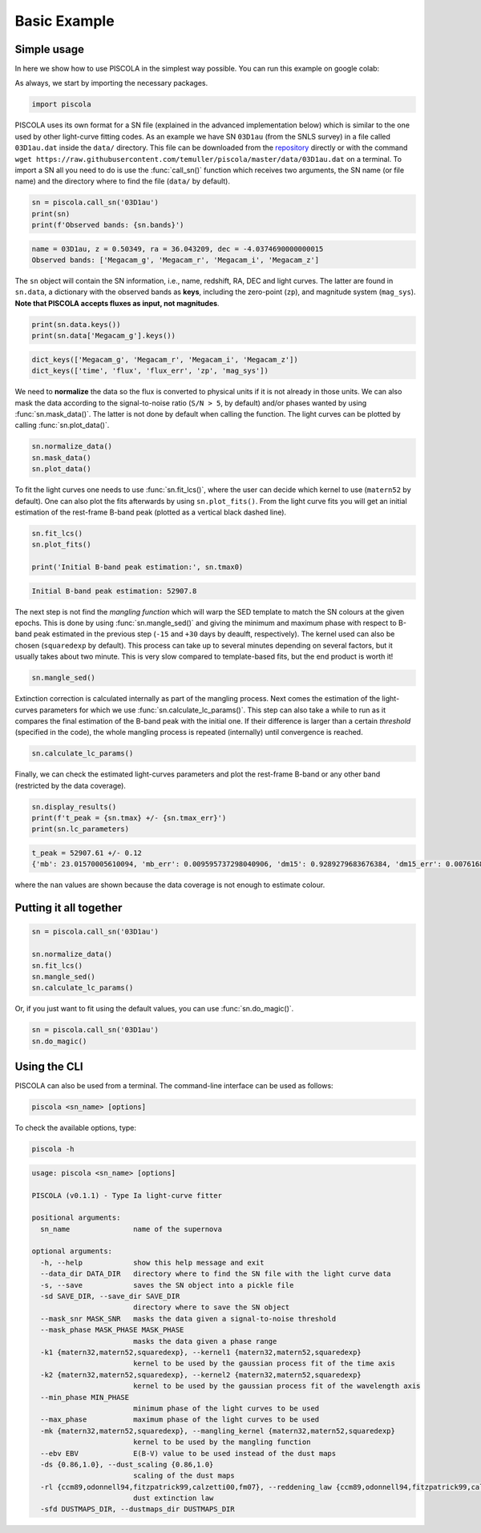 .. _basicexamples:

Basic Example
========================

Simple usage
~~~~~~~~~~~~~~~~~~~~~~~~~~~~~~~

In here we show how to use PISCOLA in the simplest way possible. You can run this example on google colab: |Open In Colab|

.. |Open In Colab| image:: https://colab.research.google.com/assets/colab-badge.svg
   :target: https://colab.research.google.com/drive/1Tjel0cXtHxMOKjem0a-9iZzGJhTD-Oz8?usp=sharing

As always, we start by importing the necessary packages.

.. code:: python

	import piscola

PISCOLA uses its own format for a SN file (explained in the advanced implementation below) which is similar to the one used by other light-curve fitting codes. As an example we have SN ``03D1au`` (from the SNLS survey) in a file called ``03D1au.dat`` inside the ``data/`` directory. This file can be downloaded from the `repository <https://github.com/temuller/piscola/tree/master/data>`_ directly or with the command ``wget https://raw.githubusercontent.com/temuller/piscola/master/data/03D1au.dat`` on a terminal. To import a SN all you need to do is use the :func:`call_sn()` function which receives two arguments, the SN name (or file name) and the directory where to find the file (``data/`` by default).

.. code:: python

	sn = piscola.call_sn('03D1au')
	print(sn)
	print(f'Observed bands: {sn.bands}')

.. code:: python

	name = 03D1au, z = 0.50349, ra = 36.043209, dec = -4.0374690000000015
	Observed bands: ['Megacam_g', 'Megacam_r', 'Megacam_i', 'Megacam_z']

The ``sn`` object will contain the SN information, i.e., name, redshift, RA, DEC and light curves. The latter are found in ``sn.data``, a dictionary with the observed bands as **keys**, including the zero-point (``zp``), and magnitude system (``mag_sys``). **Note that PISCOLA accepts fluxes as input, not magnitudes**.

.. code:: python

	print(sn.data.keys())
	print(sn.data['Megacam_g'].keys())

.. code:: python

	dict_keys(['Megacam_g', 'Megacam_r', 'Megacam_i', 'Megacam_z'])
	dict_keys(['time', 'flux', 'flux_err', 'zp', 'mag_sys'])

We need to **normalize** the data so the flux is converted to physical units if it is not already in those units. We can also mask the data according to the signal-to-noise ratio (``S/N > 5``, by default) and/or phases wanted by using :func:`sn.mask_data()`. The latter is not done by default when calling the function. The light curves can be plotted by calling :func:`sn.plot_data()`.

.. code:: python

	sn.normalize_data()
	sn.mask_data()
	sn.plot_data()

.. image:: basic_example/03D1au_lcs.png

To fit the light curves one needs to use :func:`sn.fit_lcs()`, where the user can decide which kernel to use (``matern52`` by default). One can also plot the fits afterwards by using ``sn.plot_fits()``. From the light curve fits you will get an initial estimation of the rest-frame B-band peak (plotted as a vertical black dashed line).


.. code:: python

	sn.fit_lcs()
	sn.plot_fits()

	print('Initial B-band peak estimation:', sn.tmax0)

.. image:: basic_example/03D1au_lc_fits.png

.. code:: python

	Initial B-band peak estimation: 52907.8

The next step is not find the *mangling function* which will warp the SED template to match the SN colours at the given epochs. This is done by using :func:`sn.mangle_sed()` and giving the minimum and maximum phase with respect to B-band peak estimated in the previous step (``-15`` and ``+30`` days by deaulft, respectively). The kernel used can also be chosen (``squaredexp`` by default). This process can take up to several minutes depending on several factors, but it usually takes about two minute. This is very slow compared to template-based fits, but the end product is worth it!

.. code:: python

	sn.mangle_sed()

Extinction correction is calculated internally as part of the mangling process. Next comes the estimation of the light-curves parameters for which we use :func:`sn.calculate_lc_params()`. This step can also take a while to run as it compares the final estimation of the B-band peak with the initial one. If their difference is larger than a certain *threshold* (specified in the code), the whole mangling process is repeated (internally) until convergence is reached.

.. code:: python

	sn.calculate_lc_params()

Finally, we can check the estimated light-curves parameters and plot the rest-frame B-band or any other band (restricted by the data coverage).

.. code:: python
	
	sn.display_results()
	print(f't_peak = {sn.tmax} +/- {sn.tmax_err}')
	print(sn.lc_parameters)

.. image:: basic_example/03D1au_restframe_Bessell_B.png

.. code:: python
	
	t_peak = 52907.61 +/- 0.12
	{'mb': 23.01570005610094, 'mb_err': 0.009595737298040906, 'dm15': 0.9289279683676384, 'dm15_err': 0.007616849936084865, 'colour': nan, 'colour_err': nan}

where the ``nan`` values are shown because the data coverage is not enough to estimate colour.

Putting it all together
~~~~~~~~~~~~~~~~~~~~~~~~~~~~~~~

.. code:: python

	sn = piscola.call_sn('03D1au')

	sn.normalize_data()
	sn.fit_lcs()
	sn.mangle_sed()
	sn.calculate_lc_params()

Or, if you just want to fit using the default values, you can use :func:`sn.do_magic()`.

.. code:: python

	sn = piscola.call_sn('03D1au')
	sn.do_magic()

Using the CLI
~~~~~~~~~~~~~~~~~~~~~~~~~~~~~~~

PISCOLA can also be used from a terminal. The command-line interface can be used as follows:

.. code:: bash

	piscola <sn_name> [options]

To check the available options, type:

.. code:: bash

	piscola -h

.. code:: bash

	usage: piscola <sn_name> [options]

	PISCOLA (v0.1.1) - Type Ia light-curve fitter

	positional arguments:
	  sn_name               name of the supernova

	optional arguments:
	  -h, --help            show this help message and exit
	  --data_dir DATA_DIR   directory where to find the SN file with the light curve data
	  -s, --save            saves the SN object into a pickle file
	  -sd SAVE_DIR, --save_dir SAVE_DIR
		                directory where to save the SN object
	  --mask_snr MASK_SNR   masks the data given a signal-to-noise threshold
	  --mask_phase MASK_PHASE MASK_PHASE
		                masks the data given a phase range
	  -k1 {matern32,matern52,squaredexp}, --kernel1 {matern32,matern52,squaredexp}
		                kernel to be used by the gaussian process fit of the time axis
	  -k2 {matern32,matern52,squaredexp}, --kernel2 {matern32,matern52,squaredexp}
		                kernel to be used by the gaussian process fit of the wavelength axis
	  --min_phase MIN_PHASE
		                minimum phase of the light curves to be used
	  --max_phase           maximum phase of the light curves to be used
	  -mk {matern32,matern52,squaredexp}, --mangling_kernel {matern32,matern52,squaredexp}
		                kernel to be used by the mangling function
	  --ebv EBV             E(B-V) value to be used instead of the dust maps
	  -ds {0.86,1.0}, --dust_scaling {0.86,1.0}
		                scaling of the dust maps
	  -rl {ccm89,odonnell94,fitzpatrick99,calzetti00,fm07}, --reddening_law {ccm89,odonnell94,fitzpatrick99,calzetti00,fm07}
		                dust extinction law
	  -sfd DUSTMAPS_DIR, --dustmaps_dir DUSTMAPS_DIR

